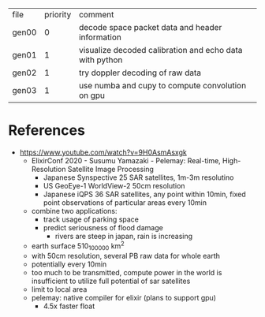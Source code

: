 | file  | priority | comment                                                 |
| gen00 |        0 | decode space packet data and header information         |
| gen01 |        1 | visualize decoded calibration and echo data with python |
| gen02 |        1 | try doppler decoding of raw data                        |
| gen03 |        1 | use numba and cupy to compute convolution on gpu        |

* References

- https://www.youtube.com/watch?v=9H0AsmAsxgk 
  - ElixirConf 2020 - Susumu Yamazaki - Pelemay: Real-time,
    High-Resolution Satellite Image Processing
    - Japanese Synspective 25 SAR satellites, 1m-3m resolutino
    - US GeoEye-1 WorldView-2 50cm resolution
    - Japanese iQPS 36 SAR satellites, any point within 10min, fixed
      point observations of particular areas every 10min
  - combine two applications:
    - track usage of parking space
    - predict seriousness of flood damage
      - rivers are steep in japan, rain is increasing
  - earth surface 510_100_000 km^2
  - with 50cm resolution, several PB raw data for whole earth
  - potentially every 10min
  - too much to be transmitted, compute power in the world is
    insufficient to utilize full potential of sar satellites
  - limit to local area
  - pelemay: native compiler for elixir (plans to support gpu)
    - 4.5x faster float
    
